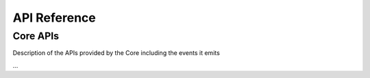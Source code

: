 API Reference
=============

Core APIs
---------

Description of the APIs provided by the Core including the events it emits


...
